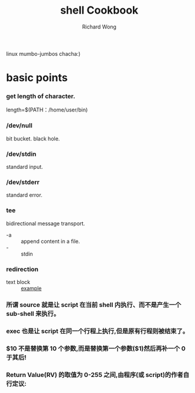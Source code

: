 # -*- mode: org -*-
# Last modified: <2012-09-06 11:31:26 Thursday by richard>
#+STARTUP: showall
#+LaTeX_CLASS: chinese-export
#+TODO: TODO(t) UNDERGOING(u) | DONE(d) CANCELED(c)
#+TITLE:   shell Cookbook
#+AUTHOR: Richard Wong
linux mumbo-jumbos chacha:)

* basic points
*** get length of character.
    length=$(PATH：/home/user/bin)

*** /dev/null
    bit bucket. black hole.

*** /dev/stdin
    standard input.

*** /dev/stderr
    standard error.

*** tee
    bidirectional message transport.
    - -a :: append content in a file.
    - - :: stdin

*** redirection
    - text block :: [[file:file][example]]

*** 所谓 source 就是让 script 在当前 shell 内执行、而不是产生一个 sub-shell 来执行。

*** exec 也是让 script 在同一个行程上执行,但是原有行程则被结束了。

*** $10 不是替换第 10 个参数,而是替换第一个参数($1)然后再补一个 0 于其后!

*** Return Value(RV) 的取值为 0-255 之间,由程序(或 script)的作者自行定议:
